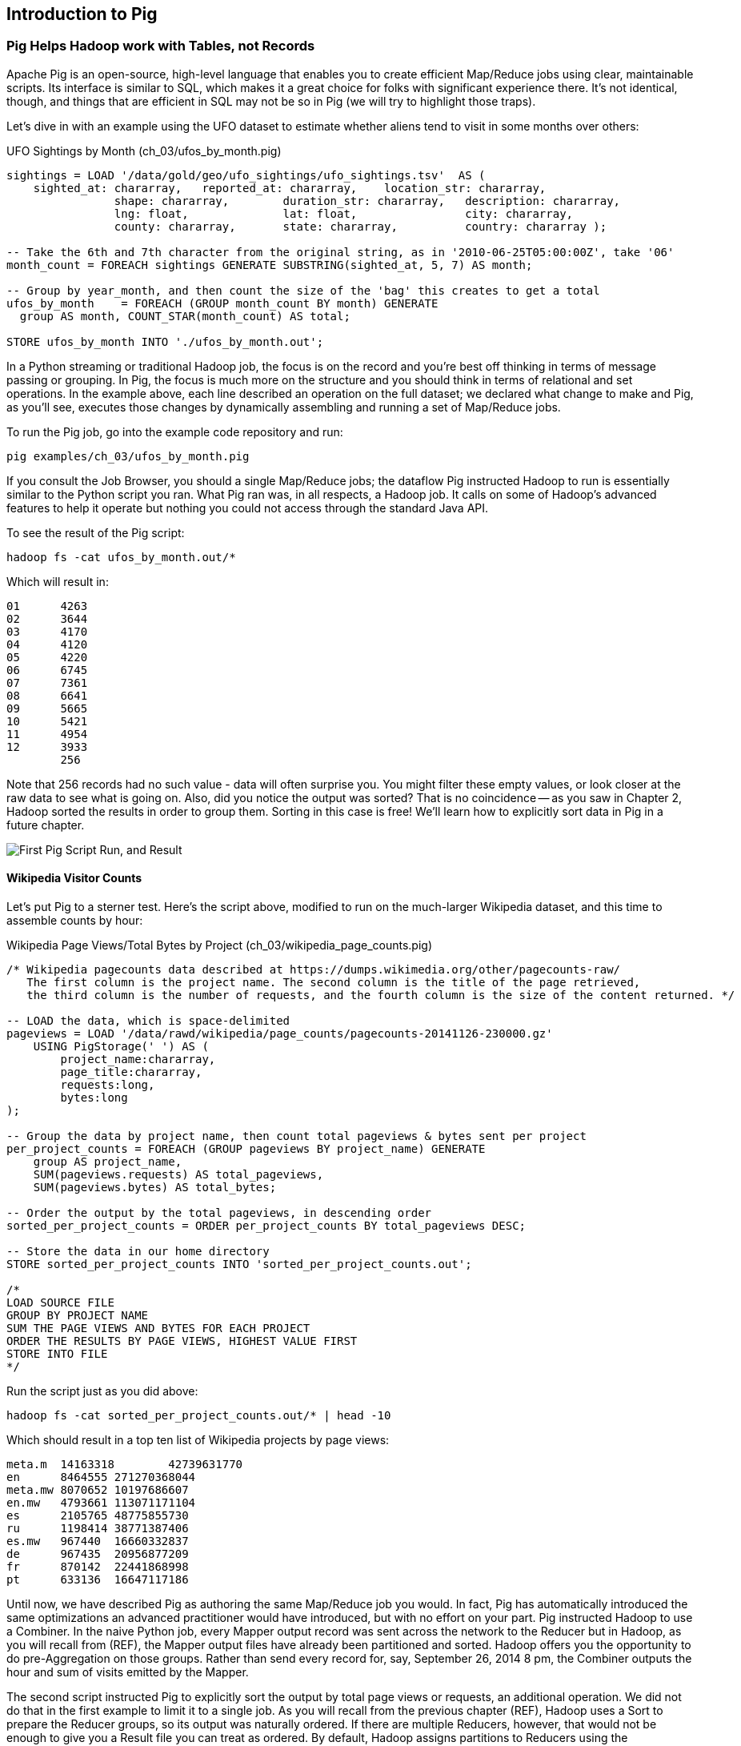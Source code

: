 ////
*Comment* Aj OK to edit.
////

[[intro_to_pig]]
== Introduction to Pig

// === Olga, the Remarkable Calculating Pig
//
// JT and Nanette were enjoying the rising success of C&E Corp. The translation and SantaCorp projects were in full production, and they'd just closed two more deals that closely resembled the SantaCorp gig.
//
// Still, it was quite a thrill when the manager for Olga the Remarkable Calculating Pig reached out to _them_, saying Olga had a proposition to discuss. Imagine! The star that played nightly to sell-out crowds at Carnegie Hall, whose exploits of numeracy filled the journals and whose exploits of romance filled the tabloids, working with JT and Nanette! "Why don't you kids come see the show -- we'll leave tickets for you at the gate -- and you can meet with Olga after she gets off."
//
// That night they watched, spellbound, as Olga performed monstrous feats of calculation and recall. In one act, she tallied the end-of-year accounting reports for three major retailers while riding a unicycle; in another, she listed the box-office numbers for actors whose names were drawn from a hat. Needless to say, the crowd roared for more, JT and Nanette along with them. For the grand finale, a dozen audience members wrote down their favorite baseball players -- most well-known, but of course some wise guy wrote down Alamazoo Jennings, Snooks Dowd or Vinegar Bend Mizell to be intentionally obscure footnote:[Yes, these are names of real major league baseball players.]. Olga not only recited the complete career stats for every one, but the population of their hometown; every teammate they held in common; and the construction date of every stadium they played in.
//
// "I tell you, that's some pig", Nanette said to JT as they waited outside the dressing rooms. "Terrific," JT agreed. A voice behind them said "Radiant and Humble, too, they tell me." They turned to find Olga, now dressed in street clothes. "Why don't you join me for a drink? We can talk then."
//
// === Nanette and Olga Have an Idea
//
// Once settled in at a bar down the street, JT broke the ice. "Olga, your show was amazing. When you rattled off Duluth, Minnesota's daily low and high temperatures from 1973 to 1987, chills ran down my spine. But I can't quite figure out what kind of help C&E Corp can provide for you?" Nanette chimed in, "Actually, I think I have an idea -- but I'd like to hear your thoughts first, Olga."
//
// As Olga explained, "I first heard about you from my publisher -- my friend Charlotte and I wrote a book about web crawlers, and thanks to your work we're selling as many copies overseas as we are domestically. But it wasn't until I visited the translation floor that I really appreciated the scale of content you guys were moving. And that's what I'm looking for -- high scale.
//
// "You might know that besides my stage act I consult on the side for companies who need a calculating animal savant. I love that just as much as being on stage, but the fact is that what I can do for my clients just seems so _limited_. I've got insurance companies who want to better judge tornado risk so they can help people protect their homes; but to do this right means using the full historical weather data. I have to explain to them that I'm just one pig -- I'd melt down if I tried to work with that much information.
//
// "Goldbug automakers engages me to make inventory reports based on daily factory output and dealership sales, and I can literally do this in my sleep. But they're collecting thousands of times that much data each second. For instance, they gather status reports from every automated step in their factory. If I could help Goldbug compare the manufacturing data of the cars as they're built to the maintenance records of those cars after sale, we'd be able to find patterns in the factory that match warranty claims down the road. Predicting these manufacturing defects early would enable my client to improve quality, profit and customer satisfaction.
//
// "I wish I could say I invited you for this drink because I knew the solution, but all I have is a problem I'd like to fix. I know your typewriter army helps companies process massive amounts of documents, so you're used to working with the amount of information I'm talking about. Is the situation hopeless, or can you help me find a way to apply my skills at a thousand times the scale I work at now?"
//
// Nanette smiled. "It's not hopeless at all, and to tell you the truth your proposal sounds like the other end of a problem I've been struggling with.
//
// "We've now had several successful client deliveries, and recently JT's made some breakthroughs in what our document handling system can do -- it involves having the chimpanzees at one set of typewriters send letters to another set of chimpanzees at a different set of typewriters. One thing we're learning is that even though the actions that the chimpanzees take are different for every client, there are certain themes in how the chimpanzees structure their communication that recur across clients.
//
// "Now JT here" (at this, JT rolled his eyes for effect, as he knew what was coming) "spent all his time growing up at a typewriter, and so he thinks about information flow as a set of documents. Designing a new scheme for chimpanzees to send inter-office memos is like pie for him. But where JT thinks about working with words on a page, I think about managing books and libraries. And the other thing we're learning is that our clients think like me. They want to be able to tell us the big picture, not fiddly little rules about what should happen to each document. Tell me how you describe the players-and-stadiums trick you did in the grand finale.
//
// "Well, I picture in my head the teams every player was on for each year they played, and at the same time a listing of each team's stadium by year. Then I just think 'match the players\' seasons to the teams\' seasons using the team and year', and the result pops into my head.
//
// Nanette nodded and looked over at JT. "I see what you're getting at now," he replied. "In my head I'm thinking about the process of matching individual players and stadiums -- when I explain it you're going to think it sounds more complicated but I don't know, to me it seems simpler. I imagine that I could ask each player to write down on a yellow post-it note the team-years they played on, and ask each stadium manager to write down on blue post-it notes the team-years it served. Then I put those notes in piles -- whenever there's a pile with yellow post-it notes, I can read off the blue post-it notes it matched.
//
// Nanette leaned in. "So here's the thing. Elephants and Pigs have amazing memories, but not Chimpanzees -- JT can barely keep track of what day of the week it is. JT's scheme never requires him to remember anything more than the size of the largest pile -- in fact, he can get by with just remembering what's on the yellow post-it notes. But
//
// "Well," Nanette said with a grin, "Pack a suitcase with a very warm jacket. We're going to take a trip up north -- way north."

// TODO fix up story

// Olga is playing nightclubs, just what she can do in her head. Wants to start doing stadiums
// she knows the patterns -- the vaudeville routines. (Make JT blush with one)
// question is how to translate the small-venue act to massive scale.
// 22 panels that always work http://momentofcerebus.blogspot.com/2012/07/wally-woods-22-panels-that-always-work.html
// find people with the same birthday, complete tax reforms of all attendees,
// (farrowed - litter of 10 piglets.) no, keep Pig as the thing coordinating a map/reduce flow.
//

// ch 5 baseball: score keeping?
// ch 6 pig performance, show group
// ch 7 joining
// ch 8


=== Pig Helps Hadoop work with Tables, not Records

Apache Pig is an open-source, high-level language that enables you to create efficient Map/Reduce jobs using clear, maintainable scripts. Its interface is similar to SQL, which makes it a great choice for folks with significant experience there. It’s not identical, though, and things that are efficient in SQL may not be so in Pig (we will try to highlight those traps).

Let’s dive in with an example using the UFO dataset to estimate whether aliens tend to visit in some months over others:

[source,sql]
.UFO Sightings by Month (ch_03/ufos_by_month.pig)
------
sightings = LOAD '/data/gold/geo/ufo_sightings/ufo_sightings.tsv'  AS (
    sighted_at: chararray,   reported_at: chararray,    location_str: chararray,
		shape: chararray,        duration_str: chararray,   description: chararray,
		lng: float,              lat: float,                city: chararray,
		county: chararray,       state: chararray,          country: chararray );

-- Take the 6th and 7th character from the original string, as in '2010-06-25T05:00:00Z', take '06'
month_count = FOREACH sightings GENERATE SUBSTRING(sighted_at, 5, 7) AS month;

-- Group by year_month, and then count the size of the 'bag' this creates to get a total
ufos_by_month    = FOREACH (GROUP month_count BY month) GENERATE
  group AS month, COUNT_STAR(month_count) AS total;

STORE ufos_by_month INTO './ufos_by_month.out';
------

In a Python streaming or traditional Hadoop job, the focus is on the record and you’re best off thinking in terms of message passing or grouping. In Pig, the focus is much more on the structure and you should think in terms of relational and set operations. In the example above, each line described an operation on the full dataset; we declared what change to make and Pig, as you’ll see, executes those changes by dynamically assembling and running a set of Map/Reduce jobs.

To run the Pig job, go into the example code repository and run:

------
pig examples/ch_03/ufos_by_month.pig
------

If you consult the Job Browser, you should a single Map/Reduce jobs; the dataflow Pig instructed Hadoop to run is essentially similar to the Python script you ran. What Pig ran was, in all respects, a Hadoop job. It calls on some of Hadoop’s advanced features to help it operate but nothing you could not access through the standard Java API.

To see the result of the Pig script:

------
hadoop fs -cat ufos_by_month.out/*
------

Which will result in:

------
01	4263
02	3644
03	4170
04	4120
05	4220
06	6745
07	7361
08	6641
09	5665
10	5421
11	4954
12	3933
	256
------

Note that 256 records had no such value - data will often surprise you. You might filter these empty values, or look closer at the raw data to see what is going on. Also, did you notice the output was sorted? That is no coincidence -- as you saw in Chapter 2, Hadoop sorted the results in order to group them. Sorting in this case is free! We'll learn how to explicitly sort data in Pig in a future chapter.

image::images/03-first-pig-run.png["First Pig Script Run, and Result"]

==== Wikipedia Visitor Counts

Let’s put Pig to a sterner test. Here’s the script above, modified to run on the much-larger Wikipedia dataset, and this time to assemble counts by hour:

[source,sql]
.Wikipedia Page Views/Total Bytes by Project (ch_03/wikipedia_page_counts.pig)
------
/* Wikipedia pagecounts data described at https://dumps.wikimedia.org/other/pagecounts-raw/
   The first column is the project name. The second column is the title of the page retrieved, 
   the third column is the number of requests, and the fourth column is the size of the content returned. */
   
-- LOAD the data, which is space-delimited
pageviews = LOAD '/data/rawd/wikipedia/page_counts/pagecounts-20141126-230000.gz' 
    USING PigStorage(' ') AS (
        project_name:chararray, 
        page_title:chararray, 
        requests:long, 
        bytes:long
);

-- Group the data by project name, then count total pageviews & bytes sent per project
per_project_counts = FOREACH (GROUP pageviews BY project_name) GENERATE
    group AS project_name, 
    SUM(pageviews.requests) AS total_pageviews, 
    SUM(pageviews.bytes) AS total_bytes;

-- Order the output by the total pageviews, in descending order
sorted_per_project_counts = ORDER per_project_counts BY total_pageviews DESC;

-- Store the data in our home directory
STORE sorted_per_project_counts INTO 'sorted_per_project_counts.out';

/*
LOAD SOURCE FILE
GROUP BY PROJECT NAME
SUM THE PAGE VIEWS AND BYTES FOR EACH PROJECT
ORDER THE RESULTS BY PAGE VIEWS, HIGHEST VALUE FIRST
STORE INTO FILE
*/
------

Run the script just as you did above:

------
hadoop fs -cat sorted_per_project_counts.out/* | head -10
------

Which should result in a top ten list of Wikipedia projects by page views:

------
meta.m	14163318	42739631770
en	8464555	271270368044
meta.mw	8070652	10197686607
en.mw	4793661	113071171104
es	2105765	48775855730
ru	1198414	38771387406
es.mw	967440	16660332837
de	967435	20956877209
fr	870142	22441868998
pt	633136	16647117186
------

Until now, we have described Pig as authoring the same Map/Reduce job you would. In fact, Pig has automatically introduced the same optimizations an advanced practitioner would have introduced, but with no effort on your part. Pig instructed Hadoop to use a Combiner. In the naive Python job, every Mapper output record was sent across the network to the Reducer but in Hadoop, as you will recall from (REF), the Mapper output files have already been partitioned and sorted. Hadoop offers you the opportunity to do pre-Aggregation on those groups. Rather than send every record for, say, September 26, 2014 8 pm, the Combiner outputs the hour and sum of visits emitted by the Mapper.

The second script instructed Pig to explicitly sort the output by total page views or requests, an additional operation. We did not do that in the first example to limit it to a single job. As you will recall from the previous chapter (REF), Hadoop uses a Sort to prepare the Reducer groups, so its output was naturally ordered. If there are multiple Reducers, however, that would not be enough to give you a Result file you can treat as ordered. By default, Hadoop assigns partitions to Reducers using the ‘RandomPartitioner’, designed to give each Reducer a uniform chance of claiming any given partition. This defends against the problem of one Reducer becoming overwhelmed with an unfair share of records but means the keys are distributed willy-nilly across machines. Although each Reducer’s output is sorted, you will see early records at the top of each result file and later records at the bottom of each result file.

What we want instead is a total sort, the earliest records in the first numbered file in order, the following records in the next file in order, and so on until the last numbered file. Pig’s ‘ORDER’ Operator does just that. In fact, it does better than that. If you look at the Job Tracker Console, you will see Pig actually ran three Map/Reduce jobs. As you would expect, the first job is the one that did the grouping and summing and the last job is the one that sorted the output records. In the last job, all the earliest records were sent to Reducer 0, the middle range of records were sent to Reducer 1 and the latest records were sent to Reducer 2.

Hadoop, however, has no intrinsic way to make that mapping happen. Even if it figured out, say, that the earliest buckets were sooner and the latest buckets were later, if we fed it a dataset with skyrocketing traffic in 2014, we would end up sending an overwhelming portion of results to that Reducer. In the second job, Pig sampled the set of output keys, brought them to the same Reducer, and figured out the set of partition breakpoints to distribute records fairly.

In general, Pig offers many more optimizations beyond these and we will talk more about them in the chapter on Advanced Pig (REF). In our experience, as long as you're willing to give Pig a bit of coaching, the only times it will author a dataflow that is significantly less performant comes when Pig is _overly_ aggressive about introducing an optimization. And in those cases the impact is more like a bunch of silly piglets making things take 50% longer than they should, rather than a stampede of boars blowing up your cluster. The `ORDER BY` example is a case in point: for small-to-medium tables the intermediate sampling stage to calculate partitions can have a larger time cost than the penalty for partitioning badly would carry. Sometimes you're stuck paying an extra 20 seconds on top of each one-minute job so that Pig and Hadoop can save you an order of magnitude off your ten-minute-and-up jobs.

=== Fundamental Data Operations

Pig's operators -- and fundamental Hadoop processing patterns -- can be grouped into several families: control operations, pipelinable operations, and structural operations.

A control operation either influences or describes the data flow itself. A pipelinable operation is one that does not require a reduce step of its own: the records can each be handled in isolation, and so they do not have to be expensively assembled into context. All structural operations must put records into context: placing all records for a given key into common context; sorting involves placing each record into context with the record that precedes it and the record that follows it; eliminating duplicates means putting all potential duplicates into common context, and so forth.

**Control Operations**

Control operations are essential to defining data-flows, or chains of data-processing.

* Serialization operations (LOAD, STORE) load and store data into file systems or datastores.
* Directives (DESCRIBE, ILLUSTRATE, REGISTER, and others) to Pig itself. These do not modify the data, they modify Pig's execution: outputting debug information, registering external UDFs, and so forth.

**Pipelinable Operations**

With no structural operations, these operations create a mapper-only job with the composed pipeline. When they come before or after a structural operation, they are composed into the mapper or reducer.

// TODO explain better

* Transformation operations (FOREACH, FOREACH..FLATTEN(tuple)) modify the contents of records individually. The count of output records is exactly the same as the count of input records, but the contents and schema of the records can change arbitrarily.
* Filtering operations (FILTER, SAMPLE, LIMIT, ASSERT) accept or reject each record individually. These can yield the same or fewer number of records, but each record has the same contents and schema as its input.
* Repartitioning operations (SPLIT, UNION) don't change records, they just distribute them into new tables or data flows. UNION outputs exactly as many records as the sum of its inputs. Since SPLIT is effectively several FILTERs run simultaneously, its total output record count is the sum of what each of its filters would produce.
* Ungrouping operations (FOREACH..FLATTEN(bag)) turn records that have bags of tuples into records with each such tuple from the bags in combination. It is most commonly seen after a grouping operation (and thus occurs within the Reduce) but can be used on its own (in which case like the other pipelinable operations it produces a Mapper-Only job). The FLATTEN itself leaves the bag contents unaltered and substitutes the bag field's schema with the schema of its contents. When flattening on a single field, the count of output records is exactly the count of elements in all bags. (Records with empty bags will disappear in the output). Multiple FLATTEN clauses yield a record for each possible combination of elements, which can be explosively higher than the input count.

**Structural Operations**

These jobs require a Map and Reduce phase.

* Grouping operations (GROUP, COGROUP, CUBE, ROLLUP) place records into context with each other. They make no modifications to the input records'  contents, but do rearrange their schema. You will often find them followed by a FOREACH that is able to take advantage of the group context. The GROUP and COGROUP yield one output record per distinct GROUP value.

* Joining operations (JOIN, CROSS) match records between tables. JOIN is simply an optimized COGROUP/FLATTEN/FOREACH sequence, but it is important enough and different in use that we'll cover it separately. (CROSS too, except for the "important" part: we'll have very little to say about it and discourage its use).

* Sorting operations (ORDER BY, RANK) perform a total sort on their input; every record in file 00000 is in sorted order and comes before all records in 00001 and so forth for the number of output files. These require two jobs:  first, a light Mapper-Only pass to understand the distribution of sort keys, next a Map/Reduce job to perform the sort.

* Uniquing and (DISTINCT, specific COGROUP forms) select/reject/collapse duplicates, or find records associated with unique or duplicated records.
these are typically accomplished with specific combinations of the above, but involve

// ... Composed to advanced patterns: Set Operations, Graph operations, ...

That's everything you can do with Pig -- and everything you need to do with data. Each of those operations leads to a predictable set of map and reduce steps, so it's very straightforward to reason about your job's performance. Pig is very clever about chaining and optimizing these steps.

Pig is an extremely sparse language. By having very few Operators and very uniform syntax footnote:[Something SQL users but non-enthusiasts like your authors appreciate.], the language makes it easy for the robots to optimize the dataflow and for humans to predict and reason about its performance.

We will not explore every nook and cranny of its syntax, only illustrate its patterns of use. The online Pig manual at http://pig.apache.org/ is quite good and for a deeper exploration, consult _Programming Pig_ by Alan Gates (http://shop.oreilly.com/product/0636920018087.do). If the need for a construction never arose naturally in a pattern demonstration or exploration footnote:[An example of the first is `UNION ONSCHEMA` -- useful but not used.], we omitted it, along with options or alternate forms of construction that are either dangerous or rarely-used footnote:[it's legal in Pig to load data without a schema -- but you shouldn't, and so we're not going to tell you how.].

In the remainder of this chapter, we'll illustrate the mechanics of using Pig and the essential of its control flow operations by demonstrating them in actual use. In the following several chapters (REF), we'll cover patterns of pipelinable and of structural operations. In each case the goal is not only to understand its use, but to understand how to implement the corresponding patterns in a plain map-reduce approach -- and therefore how to reason about their performance. Finally, the chapter on Advanced Pig (TODO ref) will cover some deeper-level topics, such as a few important optimized variants of the JOIN statement and how to extend Pig with new functions and loaders.

=== `LOAD` Locates and Describes Your Data

In order to analyze data, we need data to analyze. In this case, we'll start by looking at a record of the outcome of baseball games using the `LOAD` statement in Pig. Pig scripts need data to process, and so your pig scripts will begin with a LOAD statement and have one or many STORE statements throughout. Here's a script to find all wikipedia articles that contain the word 'Hadoop':

[source,sql]
.LOADing, FILTERing and STORing Data (ch_03/load_filter_store.pig)
------
games = LOAD '/data/gold/sports/baseball/games_lite.tsv' AS (
  game_id:chararray,      year_id:int,
  away_team_id:chararray, home_team_id:chararray,
  away_runs_ct:int,       home_runs_ct:int
);

home_wins = FILTER games BY home_runs_ct > away_runs_ct;

STORE home_wins INTO './home_wins.tsv';
------

Note the output shows us how many records were read and written. This happens to tell us there are 206,015 games total, 111,890 or 54.3% of which were won by the home team. We have quantified the home field advantage!

------
Input(s):
Successfully read 206015 records (6213566 bytes) from: "/data/gold/sports/baseball/games_lite.tsv"

Output(s):
Successfully stored 111890 records (3374003 bytes) in: "hdfs://nn:8020/user/chimpy/home_wins.tsv"
------

==== Simple Types ====

As you can see, the `LOAD` statement not only tells pig where to find the data, it also describes the table's schema. Pig understands ten kinds of simple type. Six of them are numbers: signed machine integers, as `int` (32-bit) or `long` (64-bit); signed floating-point numbers, as `float` (32-bit) or `double` (64-bit); arbitrary-length integers as `biginteger`; and arbitrary-precision real numbers, as `bigdecimal`. If you're supplying a literal value for a long, you should append a capital 'L' to the quantity: `12345L`; if you're supplying a literal float, use an 'f': `123.45f`.

The `chararray` type loads text as UTF-8 encoded strings (the only kind of string you should ever traffic in). String literals are contained in single quotes -- `'hello, world'`. Regular expressions are supplied as string literals, as in the example above: `'.*[Hh]adoop.*'`. The `bytearray` type does no interpretation of its contents whatsoever, but be careful -- the most common interchange formats (`tsv`, `xml` and `json`) cannot faithfully round-trip data that is truly freeform.

Lastly, there are two special-purpose simple types. Time values are described with `datetime`, and should be serialised in the the ISO-8601 format: `1970-01-01T00:00:00.000+00:00`. Boolean values are described with `boolean`, and should bear the values `true` or `false`.

// ===== Choosing a data type

Boolean, date and the biginteger/bigdecimal types are recent additions to Pig, and you will notice rough edges around their use.

// We most often represent boolean fields C-style: as an `int` holding 0 or 1.
// Dates
// TODO between here and the part of the FOREACH section where we assemble a complex type, give our policy on dates and booleans. As we do, make sure that we really feel that way about bools

==== Complex Type 1, Tuples: Fixed-length Sequence of Typed Fields

Pig also has three complex types, representing collections of fields. A `tuple` is a fixed-length sequence of fields, each of which has its own schema. They're ubiquitous in the results of the various structural operations you're about to learn. We usually don't serialize tuples, but so far `LOAD` is the only operation we've taught you, so for pretend's sake here's how you'd load a listing of major-league ballpark locations:

[source,sql]
------
-- The address and geocoordinates are stored as tuples. Don't do that, though.
ballpark_locations = LOAD 'ballpark_locations' AS (
    park_id:chararray, park_name:chararray,
    address:tuple(full_street:chararray, city:chararray, state:chararray, zip:chararray),
    geocoordinates:tuple(lng:float, lat:float)
);
ballparks_in_texas = FILTER ballpark_locations BY (address.state == 'TX');
STORE ballparks_in_texas INTO '/tmp/ballparks_in_texas.tsv'
------

Pig displays tuples using parentheses. It would dump a line from the input file as:

------
BOS07,Fenway Park,(4 Yawkey Way,Boston,MA,02215),(-71.097378,42.3465909)
------

As shown above, you address single values within a tuple using `tuple_name.subfield_name` -- for example, `address.state` will have the schema `state:chararray`. You can also create a new tuple that projects or rearranges fields from a tuple by writing `tuple_name.(subfield_a, subfield_b, ...)` -- for example, `address.(zip, city, state)` will have schema `address_zip_city_state:tuple(zip:chararray, city:chararray, state:chararray)`. (Pig helpfully generated a readable name for the tuple).

Tuples can contain values of any type, even bags and other tuples, but that's nothing to be proud of. We follow almost every structural operation with a `FOREACH` to simplify its schema as soon as possible, and so should you -- it doesn't cost anything and it makes your code readable.

==== Complex Type 2, Bags: Unbounded Collection of Tuples

A `bag` is an arbitrary-length collection of tuples, all of which are expected to have the same schema. Just like with tuples, they're ubiquitous yet rarely serialized. Below we demonstrate the creation and storing of bags, as well as how to load them again. Here we prepare, store and load a dataset listing for each team the year and park id of the ballparks it played in:

[source,sql]
.Create, STORE and LOAD a Bag (ch_03/create_store_load_bag.pig)
------
park_team_years = LOAD '/data/gold/sports/baseball/park_team_years.tsv' 
    USING PigStorage('\t') AS (
        park_id:chararray, team_id:chararray, year:long, 
        beg_date:chararray, end_date:chararray, n_games:long
);
team_park_seasons = FOREACH (GROUP park_team_years BY team_id) GENERATE 
	group AS team_id, 
	park_team_years.(year, park_id) AS park_years;
	
DESCRIBE team_park_seasons

STORE team_park_seasons INTO './bag_of_park_years.txt';

team_park_seasons = LOAD './bag_of_park_years.txt' AS (
    team_id:chararray,
    park_years: bag{tuple(year:int, park_id:chararray)}
    );

DESCRIBE team_park_seasons
------

A `DESCRIBE` of the data looks like so:

[source,sql]
------
team_park_seasons: {team_id: chararray,park_years: {(year: long,park_id: chararray)}}
------

A few lines of the relation `team_park_seasons` look like this:

------
(BFN,{(1884,BUF02),(1882,BUF01),(1883,BUF01),(1879,BUF01),(1885,MIL02),(1885,ELM01),...})
(BFP,{(1890,BUF03)})
(BL1,{(1872,BAL02),(1873,BAL02),(1874,BAL02)})
(BL2,{(1887,BAL03),(1883,BAL03),(1889,BAL06),(1885,BAL03),(1888,BAL03),(1886,BAL03),...})
(BL3,{(1891,BAL06),(1891,BAL07),(1890,BAL06)})
------

==== Defining the Schema of a Transformed Record

You can also address values within a bag using `bag_name.(subfield_a, subfield_b)`, but this time the result is a bag with the given projected tuples. You'll see examples of this shortly when we discuss `FLATTEN` and the various group operations. Note that the _only_ type a bag holds is tuple, even if there's only one field -- a bag of just park ids would have schema `bag{tuple(park_id:chararray)}`.

It is worth noting the way schema are constructed in the example above: using a `FOREACH`. The `FOREACH` in the snippet above emits two fields of the elements of the `bag` park_team_years, and supplies a schema for each new field with the `AS <schema>` clauses.

In the chapter on Advanced Pig (REF), we'll cover some further topics: loading from alternate file formats or from databases; how Pig and Hadoop assign input file splits to mappers; and custom load/store functions.

=== `STORE` Writes Data to Disk

The STORE operation writes your data to the destination you specify (typically and by default, the HDFS). As we mentioned in Chapter 1, the current working directory and your home directory on HDFS is referenced by `./`.

[source,sql]
------
STORE my_records INTO './my/output/my_records.tsv';
------

As with any Hadoop job, Pig creates a _directory_ (not a file) at the path you specify; each task generates a file named with its task ID into that directory. In a slight difference from vanilla Hadoop, If the last stage is a reduce, the files are named like `part-r-00000` (`r` for reduce, followed by the task ID); if a map, they are named like `part-m-00000`.

Try removing the STORE line from the script above, and re-run the script. You'll see nothing happen! Pig is declarative: your statements inform Pig how it could produce certain tables, rather than command Pig to produce those tables in order.

[[checkpointing_your_data]]
The behavior of only evaluating on demand is an incredibly useful feature for development work. One of the best pieces of advice we can give you is to checkpoint all the time. Smart data scientists iteratively develop the first few transformations of a project, then save that result to disk; working with that saved checkpoint, develop the next few transformations, then save it to disk; and so forth. Here's a demonstration:

[source,sql]
------
great_start = LOAD '...' AS (...);
-- ...
-- lots of stuff happens, leading up to
-- ...
important_milestone = JOIN [...];

-- reached an important milestone, so checkpoint to disk.
STORE important_milestone INTO './important_milestone.tsv';
    important_milestone = LOAD './important_milestone.tsv' AS (...schema...);
------

// TODO cover the STORE_TABLE / LOAD_RESULT macros

In development, once you've run the job past the `STORE important_milestone` line, you can comment it out to make pig skip all the preceding steps -- since there's nothing tying the graph to an output operation, nothing will be computed on behalf of `important_milestone`, and so execution will start with the following `LOAD`. The gratuitous save and load does impose a minor cost, so in production, comment out both the `STORE` and its following `LOAD` to eliminate the checkpoint step.

These checkpoints bring another benefit: an inspect-able copy of your data at that checkpoint. Many newcomers to Big Data processing resist the idea of checkpointing often. It takes a while to accept that a terabyte of data on disk is cheap -- but the cluster time to generate that data is far less cheap, and *the programmer time to create the job to create the data is most expensive of all*. We won't include the checkpoint steps in the printed code snippets of the book, but we've left them in the example code.

=== Development Aids: `DESCRIBE`, `ASSERT`, `EXPLAIN`, `LIMIT..DUMP`, `ILLUSTRATE`

==== `DESCRIBE` shows the schema of a table

You've already seen the `DESCRIBE` directive, which writes a description of a table's schema to the console. It's invaluable, and even as your project goes to production you shouldn't be afraid to leave these statements in where reasonable.

==== `DUMP` shows data on the console with great peril

The `DUMP` directive is actually equivalent to `STORE`, but (gulp) writes its output to your console. Very handy when you're messing with data at your console, but a trainwreck when you unwittingly feed it a gigabyte of data. So you should never use a `DUMP` statement except as in the following stanza: 

------
dumpable = LIMIT table_to_dump 10; 
DUMP dumpable;
------

==== `SAMPLE` pulls a certain ratio of data from a relation

The `SAMPLE` command does what it sounds like: given a relation and a ratio, randomly sample the proportion of the ratio from the relation. Sample is useful because it gives you a random sample of your data - as opposed to `LIMIT`/`DUMP`, which tends to give you a small, very 'local' sorted piece of the data. You can combine `SAMPLE`, `LIMIT` and `DUMP`:

[source,sql]
------
-- Sample 5% of our data, then view 10 records from the sample
sampled = SAMPLE large_relation 0.05
limited = LIMIT sampled 10;
DUMP limited
------

==== `ILLUSTRATE` magically simulates your script's actions, except when it fails to work

The `ILLUSTRATE` directive is one of our best-loved, and most-hated, Pig operations. When it works, it is amazing. Unfortunately, it is often unreliable.

Even if you only want to see an example line or two of your output, using a `DUMP` or a `STORE` requires passing the full dataset through the processing pipeline. You might think, "OK, so just choose a few rows at random and run on that" -- but if your job has steps that try to match two datasets using a `JOIN`, it's exceptionally unlikely that any matches will survive the limiting. (For example, the players in the first few rows of the baseball players table belonged to teams that are not in the first few rows from the baseball teams table.)  `ILLUSTRATE` walks your execution graph to intelligently mock up records at each processing stage. If the sample rows would fail to join, Pig uses them to generate fake records that will find matches. It solves the problem of running on ad-hoc subsets, and that's why we love it.

However, not all parts of Pig's functionality work with ILLUSTRATE, meaning that it often fails to run. When is the `ILLUSTRATE` command is most valuable? When applied to less-widely-used operations and complex sequences of statements, of course. What parts of Pig are most likely to lack `ILLUSTRATE` support or trip it up? Well, less-widely-used operations and complex sequences of statements, of course. And when it fails, it does so with perversely opaque error messages, leaving you to wonder if there's a problem in your script or if `ILLUSTRATE` has left you short. If you, eager reader, are looking for a good place to return some open-source karma: consider making `ILLUSTRATE` into the tool it could be. Until somebody does, you should checkpoint often (described along with the `STORE` command above) and use the strategies for subuniverse sampling from the Statistics chapter (TODO ref).

==== `EXPLAIN` shows Pig's execution graph

The `EXPLAIN` directive writes the "execution graph" of your job to the console. It's extremely verbose, showing _everything_ pig will do to your data, down to the typecasting it applies to inputs as they are read. We mostly find it useful when trying to understand whether Pig has applied some of the optimizations you'll learn about later.

=== Pig Functions act on fields

Pig wouldn't be complete without a way to _act_ on the various fields. It offers a sparse but essential set of built-in functions. Pig has builtin functions, as well as a rich collection of UDFs or 'User Defined Functions' in the https://github.com/apache/pig/tree/trunk/contrib/piggybank/java[Piggybank], and the http://datafu.incubator.apache.org/[Apache DataFu] project. The whole middle of the book is devoted to examples of Pig and map/reduce programs in practice, so we'll just list the highlights here:

* *Math functions* for all the things you'd expect to see on a good calculator: `LOG`/`LOG10`/`EXP`, `RANDOM`, `ROUND`/’DOUND_TO`/`FLOOR`/`CEIL`, `ABS`, trigonometric functions, and so forth.
* *String comparison*:
 - `matches` tests a value against a regular expression:
 - Compare strings directly using `==`. `EqualsIgnoreCase` does a case-insensitive match, while `STARTSWITH`/`ENDSWITH` test whether one string is a prefix or suffix of the other.
 - `SIZE` returns the number of characters in a `chararray`, and the number of bytes in a `bytearray`. Be reminded that characters often occupy more than one byte: the string 'Motörhead' has nine characters, but because of its umlaut-ed 'ö' the string occupies ten bytes. You can use `SIZE` on other types, too; but to find the number of elements in a bag, use `COUNT_STAR` and not `SIZE`.
 - `INDEXOF` finds the character position of a substring within a `chararray`
* *Transform strings*:
 - `CONCAT` concatenates all its inputs into a new string; `SPRINTF` uses a supplied template to format its inputs into a new string; BagToString joins the contents of a bag into a single string, separated by a supplied delimiter
 - `LOWER` converts a string to lowercase characters; `UPPER` to all uppercase
 - `TRIM` strips leading and trailing whitespace
 - `REPLACE(string, 'regexp', 'replacement')` substitutes the replacement string wherever the given regular expression matches, as implemented by `java.string.replaceAll`. If there are no matches, the input string is passed through unchanged.
 - `REGEX_EXTRACT(string, regexp, index)` applies the given regular expression and returns the contents of the indicated matched group. If the regular expression does not match, it returns NULL. The `REGEX_EXTRACT_ALL` function is similar, but returns a tuple of the matched groups.
 - `STRSPLIT` splits a string at each match of the given regular expression
 - `SUBSTRING` selects a portion of a string based on position
* *Datetime Functions*, such as `CurrentTime`, `ToUnixTime`, `SecondsBetween` (duration between two given datetimes)
* *Aggregate functions* that act on bags:
 - `AVG`, `MAX`, `MIN`, `SUM`
 - `COUNT_STAR` reports the number of elements in a bag, including nulls; `COUNT` reports the number of non-null elements. `IsEmpty` tests that a bag has elements. Don't use the quite-similar-sounding `SIZE` function on bags: it's much less efficient.
* *Bag Functions* TODO COMPLETE LIST
  - Extremal
  - FirstTupleInBag
  - BagConcat
  - Stitch / Over
  - `SUBTRACT(bag_a, bag_b)` returns a new bag having all the tuples that are in the first but not in the second, and `DIFF(bag_a, bag_b)` returns a new bag having all tuples that are in either but not in both. These are rarely used, as the bags must be of modest size -- in general us an inner JOIN as described below.
  - `TOP(num, column_index, bag)` selects the top `num` of elements from each tuple in the given bag, as ordered by `column_index`. This uses a clever algorithm that doesn't require an expensive total sort of the data -- you'll learn about it in the Statistics chapter (TODO ref)
* *Conversion Functions* to perform higher-level type casting: `TOTUPLE`, `TOBAG`, `TOMAP`

=== Piggybank

Piggybank comes with Pig, all you have to do to access them is `REGISTER /usr/lib/pig/piggybank.jar;` At the time of writing, the Piggybank has the following Pig UDFs:

`CustomFormatToISO`, `ISOToUnix`, `UnixToISO`, `ISODaysBetween`, `ISOHoursBetween`, `ISOMinutesBetween`, `ISOMonthsBetween`, `ISOSecondsBetween`, `ISOYearsBetween`, `DiffDate`, `ISOHelper`, `ISOToDay`, `ISOToHour`, `ISOToMinute`, `ISOToMonth`, `ISOToSecond`, `ISOToWeek`, `ISOToYear`, `Bin`, `BinCond`, `Decode`, `ExtremalTupleByNthField`, `IsDouble`, `IsFloat`, `IsInt`, `IsLong`, `IsNumeric`, `ABS`, `ACOS`, `ASIN`, `ATAN`, `ATAN2`, `Base`, `CBRT`, `CEIL`, `copySign`, `COS`, `COSH`, `DoubleAbs`, `DoubleBase`, `DoubleCopySign`, `DoubleDoubleBase`, `DoubleGetExponent`, `DoubleMax`, `DoubleMin`, `DoubleNextAfter`, `DoubleNextup`, `DoubleRound`, `DoubleSignum`, `DoubleUlp`, `EXP`, `EXPM1`, `FloatAbs`, `FloatCopySign`, `FloatGetExponent`, `FloatMax`, `FloatMin`, `FloatNextAfter`, `FloatNextup`, `FloatRound`, `FloatSignum`, `FloatUlp`, `FLOOR`, `getExponent`, `HYPOT`, `IEEEremainder`, `IntAbs`, `IntMax`, `IntMin`, `LOG`, `LOG10`, `LOG1P`, `LongAbs`, `LongMax`, `LongMin`, `MAX`, `MIN`, `nextAfter`, `NEXTUP`, `POW`, `RANDOM`, `RINT`, `ROUND`, `SCALB`, `SIGNUM`, `SIN`, `SINH`, `SQRT`, `TAN`, `TANH`, `toDegrees`, `toRadians`, `ULP`, `Util`, `MaxTupleBy1stField`, `Over`, `COR`, `COV`, `Stitch`, `HashFNV`, `HashFNV1`, `HashFNV2`, `INDEXOF`, `LASTINDEXOF`, `LcFirst`, `LENGTH`, `LookupInFiles`, `LOWER`, `RegexExtract`, `RegexExtractAll`, `RegexMatch`, `REPLACE`, `Reverse`, `Split`, `Stuff`, `SUBSTRING`, `Trim`, `UcFirst`, `UPPER`, `DateExtractor`, `HostExtractor`, `SearchEngineExtractor`, `SearchTermExtractor`, `SearchQuery`, `ToBag`, `Top`, `ToTuple`, `XPath`, `LoadFuncHelper`, `AllLoader`, `CombinedLogLoader`, `CommonLogLoader`, `AvroSchema2Pig`, `AvroSchemaManager`, `AvroStorage`, `AvroStorageInputStream`, `AvroStorageLog`, `AvroStorageUtils`, `PigAvroDatumReader`, `PigAvroDatumWriter`, `PigAvroInputFormat`, `PigAvroOutputFormat`, `PigAvroRecordReader`, `PigAvroRecordWriter`, `PigSchema2Avro`, `CSVExcelStorage`, `CSVLoader`, `DBStorage`, `FixedWidthLoader`, `FixedWidthStorer`, `HadoopJobHistoryLoader`, `HiveColumnarLoader`, `HiveColumnarStorage`, `HiveRCInputFormat`, `HiveRCOutputFormat`, `HiveRCRecordReader`, `HiveRCSchemaUtil`, `IndexedStorage`, `JsonMetadata`, `MultiStorage`, `MyRegExLoader`, `PathPartitioner`, `PathPartitionHelper`, `PigStorageSchema`, `RegExLoader`, `SequenceFileLoader`, `XMLLoader`, `TestOver`, `TestStitch`, `TestConvertDateTime`, `TestDiffDateTime`, `TestDiffDate`, `TestTruncateDateTime`, `TestDecode`, `TestHashFNV`, `TestLength`, `TestLookupInFiles`, `TestRegex`, `TestReverse`, `TestSplit`, `TestStuff`, `TestUcFirst`, `TestEvalString`, `TestExtremalTupleByNthField`, `TestIsDouble`, `TestIsFloat`, `TestIsInt`, `TestIsLong`, `TestIsNumeric`, `TestMathUDF`, `TestStat`, `TestDateExtractor`, `TestHostExtractor`, `TestSearchEngineExtractor`, `TestSearchTermExtractor`, `TestSearchQuery`, `TestToBagToTuple`, `TestTop`, `XPathTest`, `TestAvroStorage`, `TestAvroStorageUtils`, `TestAllLoader`, `TestCombinedLogLoader`, `TestCommonLogLoader`, `TestCSVExcelStorage`, `TestCSVStorage`, `TestDBStorage`, `TestFixedWidthLoader`, `TestFixedWidthStorer`, `TestHadoopJobHistoryLoader`, `TestHelper`, `TestHiveColumnarLoader`, `TestHiveColumnarStorage`, `TestIndexedStorage`, `TestLoadFuncHelper`, `TestMultiStorage`, `TestMultiStorageCompression`, `TestMyRegExLoader`, `TestPathPartitioner`, `TestPathPartitionHelper`, `TestRegExLoader`, `TestSequenceFileLoader`, and `TestXMLLoader`.

To use a UDF, you must call on its full classpath. The `DEFINE` command can help you make a shortcut to the UDF. Define can also add any initialization parameters the UDF requires.

[source,sql]
------
REGISTER /usr/lib/pig/piggybank.jar

DEFINE Reverse org.apache.pig.piggybank.evaluation.string.Reverse();

b = FOREACH a GENERATE Reverse(char_field) AS reversed_char_field;
------

=== Apache DataFu

At the time of writing, Apache DataFu has the following Pig UDFs:

`AppendToBag`, `BagConcat`, `BagGroup`, `BagJoin`, `BagLeftOuterJoin`, `BagSplit`, `CountEach`, `DistinctBy`, `EmptyBagToNull`, `EmptyBagToNullFields`, `Enumerate`, `FirstTupleFromBag`, `NullToEmptyBag`, `package-info`, `PrependToBag`, `ReverseEnumerate`, `UnorderedPairs`, `ZipBags`, `HaversineDistInMiles`, `package-info`, `HyperplaneLSH`, `package-info`, `CosineDistanceHash`, `LSH`, `LSHCreator`, `package-info`, `Sampler`, `L1PStableHash`, `L2PStableHash`, `LSHFamily`, `LSHFunc`, `Cosine`, `L1`, `L2`, `MetricUDF`, `package-info`, `AbstractStableDistributionFunction`, `L1LSH`, `L2LSH`, `package-info`, `package-info`, `RepeatingLSH`, `DataTypeUtil`, `package-info`, `MD5`, `package-info`, `SHA`, `package-info`, `PageRank`, `PageRankImpl`, `ProgressIndicator`, `package-info`, `RandInt`, `RandomUUID`, `package-info`, `Reservoir`, `ReservoirSample`, `SampleByKey`, `ScoredTuple`, `SimpleRandomSample`, `SimpleRandomSampleWithReplacementElect`, `SimpleRandomSampleWithReplacementVote`, `WeightedReservoirSample`, `WeightedSample`, `package-info`, `SessionCount`, `Sessionize`, `package-info`, `SetDifference`, `SetIntersect`, `SetOperationsBase`, `SetUnion`, `DoubleVAR`, `ChaoShenEntropyEstimator`, `CondEntropy`, `EmpiricalCountEntropy`, `EmpiricalEntropyEstimator`, `Entropy`, `EntropyEstimator`, `EntropyUtil`, `FloatVAR`, `HyperLogLogPlusPlus`, `IntVAR`, `LongVAR`, `MarkovPairs`, `Median`, `package-info`, `Quantile`, `QuantileUtil`, `StreamingMedian`, `StreamingQuantile`, `VAR`, `WilsonBinConf`, `CachedFile`, `POSTag`, `SentenceDetect`, `TokenizeME`, `TokenizeSimple`, `TokenizeWhitespace`, `package-info`, `URLInfo`, `UserAgentClassify`, `AliasableEvalFunc`, `Assert`, `AssertUDF`, `Base64Decode`, `Base64Encode`, `BoolToInt`, `Coalesce`, `ContextualEvalFunc`, `DataFuException`, `FieldNotFound`, `In`, `IntToBool`, `InUDF`, `SelectStringFieldByName`, `SimpleEvalFunc`, and `TransposeTupleToBag`.

As in Piggybank, you must register the DataFu jar and then call on the full classpath of the UDF, or use `DEFINE` to make a shortcut:

[source,sql]
------
REGISTER /usr/lib/pig/datafu.jar

DEFINE COALESCE datafu.pig.util.Coalesce();

b = FOREACH a GENERATE COALESCE(field1, field2) AS coalesced;
------

=== Moving right along …

This chapter was a gentle introduction to Pig and its basic operations. You can now write and run basic Pig scripts. In the next two chapters, we'll see Pig in action as we do more with the tool.

